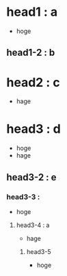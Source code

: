* head1 : a
- hoge 
** head1-2 : b
* head2 : c
- hage 
* head3 : d
- hoge
- hage
** head3-2 : e
*** head3-3 :
- hoge
**** head3-4 : a 
- hage
***** head3-5
- hoge
